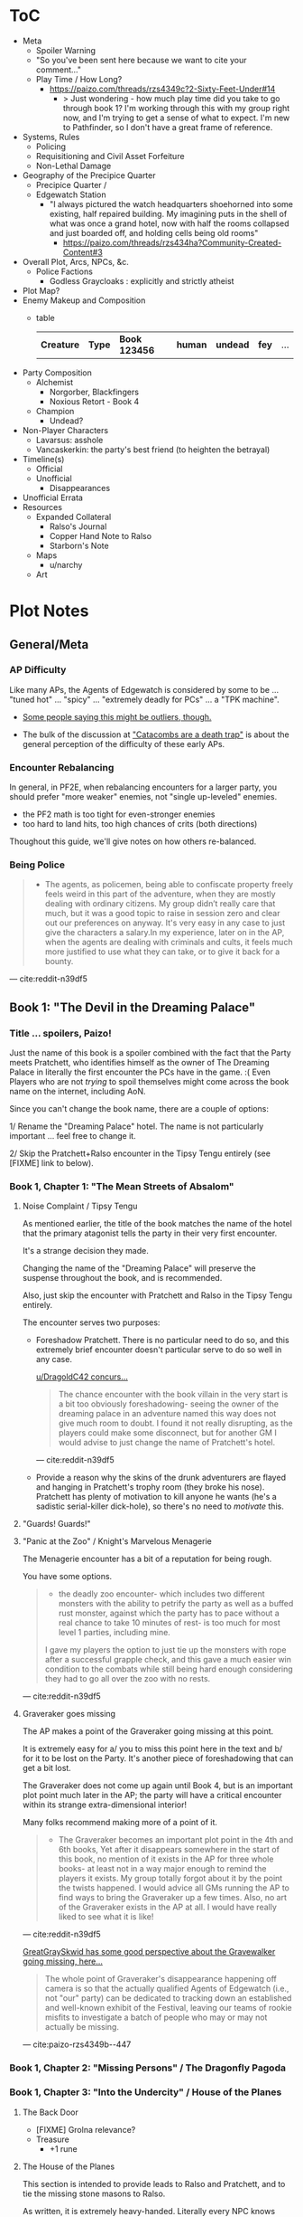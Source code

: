 * ToC
- Meta
  - Spoiler Warning
  - "So you've been sent here because we want to cite your comment…"
  - Play Time / How Long?
    - https://paizo.com/threads/rzs4349c?2-Sixty-Feet-Under#14
      - > Just wondering - how much play time did you take to go through book 1? I'm working through this with my group right now, and I'm trying to get a sense of what to expect. I'm new to Pathfinder, so I don't have a great frame of reference.
- Systems, Rules
  - Policing
  - Requisitioning and Civil Asset Forfeiture
  - Non-Lethal Damage
- Geography of the Precipice Quarter
  - Precipice Quarter /
  - Edgewatch Station
    - "I always pictured the watch headquarters shoehorned into some existing, half repaired building.
      My imagining puts in the shell of what was once a grand hotel, now with half the rooms collapsed and just boarded off, and holding cells being old rooms"
      - https://paizo.com/threads/rzs434ha?Community-Created-Content#3
- Overall Plot, Arcs, NPCs, &c.
  - Police Factions
    - Godless Graycloaks : explicitly and strictly atheist
- Plot Map?
- Enemy Makeup and Composition
  - table
    | *Creature* | *Type* | *Book 123456* | *human* | *undead* | *fey* | ... |
- Party Composition
  - Alchemist
    - Norgorber, Blackfingers
    - Noxious Retort - Book 4
  - Champion
    - Undead?
- Non-Player Characters
  - Lavarsus: asshole
  - Vancaskerkin: the party's best friend (to heighten the betrayal)
- Timeline(s)
  - Official
  - Unofficial
    - Disappearances
- Unofficial Errata
- Resources
  - Expanded Collateral
    - Ralso's Journal
    - Copper Hand Note to Ralso
    - Starborn's Note
  - Maps
    - u/narchy
  - Art
* Plot Notes
** General/Meta
*** AP Difficulty

Like many APs, the Agents of Edgewatch is considered by some to be … "tuned hot" … "spicy" … "extremely deadly for PCs" … a "TPK machine".

- [[https://www.reddit.com/r/Pathfinder2e/comments/oknoo0/agents_of_edgewatch_catacombs_are_a_death_trap/h59ksqb/?utm_source=reddit&utm_medium=web2x&context=3][Some people saying this might be outliers, though.]]

- The bulk of the discussion at [[https://www.reddit.com/r/Pathfinder2e/comments/oknoo0/agents_of_edgewatch_catacombs_are_a_death_trap/]["Catacombs are a death trap"]] is about the general perception of the difficulty of these early APs.

*** Encounter Rebalancing
In general, in PF2E, when rebalancing encounters for a larger party, you should prefer "more weaker" enemies, not "single up-leveled" enemies.

- the PF2 math is too tight for even-stronger enemies
- too hard to land hits, too high chances of crits (both directions)

Thoughout this guide, we'll give notes on how others re-balanced.

*** Being Police

#+BEGIN_QUOTE
- The agents, as policemen, being able to confiscate property freely feels weird in this part of the adventure, when they are mostly dealing with ordinary citizens. My group didn’t really care that much, but it was a good topic to raise in session zero and clear out our preferences on anyway. It's very easy in any case to just give the characters a salary.In my experience, later on in the AP, when the agents are dealing with criminals and cults, it feels much more justified to use what they can take, or to give it back for a bounty.
#+END_QUOTE
--- cite:reddit-n39df5

** Book 1: "The Devil in the Dreaming Palace"
*** Title … spoilers, Paizo!

Just the name of this book is a spoiler combined with the fact that the Party meets Pratchett, who identifies himself as the owner of The Dreaming Palace in literally the first encounter the PCs have in the game. :(  Even Players who are not /trying/ to spoil themselves might come across the book name on the internet, including AoN.

Since you can't change the book name, there are a couple of options:

1/ Rename the "Dreaming Palace" hotel. The name is not particularly important … feel free to change it.

2/ Skip the Pratchett+Ralso encounter in the Tipsy Tengu entirely (see [FIXME] link to below).

*** Book 1, Chapter 1: "The Mean Streets of Absalom"
**** Noise Complaint / Tipsy Tengu

As mentioned earlier, the title of the book matches the name of the hotel that the primary atagonist tells the party in their very first encounter.

It's a strange decision they made.

Changing the name of the "Dreaming Palace" will preserve the suspense throughout the book, and is recommended.

Also, just skip the encounter with Pratchett and Ralso in the Tipsy Tengu entirely.

The encounter serves two purposes:

- Foreshadow Pratchett. There is no particular need to do so, and this extremely brief encounter doesn't particular serve to do so well in any case.

  [[http:cite:reddit-n39df5][u/DragoldC42 concurs...]]
  #+BEGIN_QUOTE
  The chance encounter with the book villain in the very start is a bit too
  obviously foreshadowing- seeing the owner of the dreaming palace in an
  adventure named this way does not give much room to doubt. I found it not
  really disrupting, as the players could make some disconnect, but for another
  GM I would advise to just change the name of Pratchett's hotel.
  #+END_QUOTE
  --- cite:reddit-n39df5

- Provide a reason why the skins of the drunk adventurers are flayed and hanging in Pratchett's trophy room (they broke his nose). Pratchett has plenty of motivation to kill anyone he wants (he's a sadistic serial-killer dick-hole), so there's no need to /motivate/ this.

**** "Guards! Guards!"
**** "Panic at the Zoo" / Knight's Marvelous Menagerie

The Menagerie encounter has a bit of a reputation for being rough.

You have some options.

#+BEGIN_QUOTE
- the deadly zoo encounter- which includes two different monsters with the ability to petrify the party as well as a buffed rust monster, against which the party has to pace without a real chance to take 10 minutes of rest- is too much for most level 1 parties, including mine.

I gave my players the option to just tie up the monsters with rope after a successful grapple check, and this gave a much easier win condition to the combats while still being hard enough considering they had to go all over the zoo with no rests.
#+END_QUOTE
--- cite:reddit-n39df5

**** Graveraker goes missing

The AP makes a point of the Graveraker going missing at this point.

It is extremely easy for a/ you to miss this point here in the text and b/ for it to be lost on the Party. It's another piece of foreshadowing that can get a bit lost.

The Graveraker does not come up again until Book 4, but is an important plot point much later in the AP; the party will have a critical encounter within its strange extra-dimensional interior!

Many folks recommend making more of a point of it.

#+BEGIN_QUOTE
- The Graveraker becomes an important plot point in the 4th and 6th books, Yet after it disappears somewhere in the start of this book, no mention of it exists in the AP for three whole books- at least not in a way major enough to remind the players it exists. My group totally forgot about it by the point the twists happened. I would advice all GMs running the AP to find ways to bring the Graveraker up a few times. Also, no art of the Graveraker exists in the AP at all. I would have really liked to see what it is like!
#+END_QUOTE
--- cite:reddit-n39df5

#+BEGIN_COMMENT
@author{paizo-GreatGraySkwid}
@misc{paizo-rzs4349b--447,
  author = paizo-GreatGraySkwid,
  url = {https://paizo.com/threads/rzs4349b&page=9?1-Devil-at-the-Dreaming-Palace#447},
  date = {2021-05-12T12:16Z},
  cleared = false
}
#+END_COMMENT

[[https://paizo.com/threads/rzs4349b&page=9?1-Devil-at-the-Dreaming-Palace#447][GreatGraySkwid has some good perspective about the Gravewalker going missing, here…]]
#+BEGIN_QUOTE
The whole point of Graveraker's disappearance happening off camera is so
that the actually qualified Agents of Edgewatch (i.e., not "our" party) can
be dedicated to tracking down an established and well-known exhibit of the
Festival, leaving our teams of rookie misfits to investigate a batch of
people who may or may not actually be missing.
#+END_QUOTE
— cite:paizo-rzs4349b--447

*** Book 1, Chapter 2: "Missing Persons" / The Dragonfly Pagoda
*** Book 1, Chapter 3: "Into the Undercity" / House of the Planes
**** The Back Door

- [FIXME] Grolna relevance?
- Treasure
  - +1 rune

**** The House of the Planes

This section is intended to provide leads to Ralso and Pratchett, and to tie the missing stone masons to Ralso.

As written, it is extremely heavy-handed. Literally every NPC knows something absurdly relevant about Pratchett or Ralso.

In terms of priority, the following things "must" happen here:

- The party should meet Reginald Vancaskerkin, and ideally they should /like/ him.

  #+BEGIN_QUOTE
  -Reginald Vancaskerkin is described in the book as someone who is "oily, nosy, and of questionable moral fiber", while the later books seem to think he has become a fan and friend of the party, at least until he backstabs them. I would advice playing him as someone who your players would like, and not a walking red flag as my reading of the first book alone implied to me.
  #+END_QUOTE
  --- cite:reddit-n39df5

- The party should find out that Ralso fenced some Minkainan stone mason tools, and she works at the Dreaming Palace.

- [Read The Alexandrian and invent two more clues, in case they don't find that one.]

Everything else is gravy.

- While Hoff will come back up later in the AP (Book 4), Hoff is not a plot-critical character.

- Book 4 does have a map of the House of the Planes, and I'll recommend using it. The location is interesting, even if this is just a social encounter.

*** Book 1, Chapter 4: "The Murder Hotel" / The Dreaming Palace
**** Content Warning

This dungeon is no joke, either difficulty-wise or especially thematically.

You should make sure your Players are comfortable with the content here. *It's more important to make sure of that than to prevent spoiling things.*

Some people are going to have serious problems with – for example – mutated, deformed fetuses kept alive in jars! Some people might have real-life bad experiences with voyeurism or being spied on!

It is of course okay if they do, and it's your job to only challenge them as much as they are comfortable being challenged.

Be kind.

**** The Dreaming Palace

- [[https://www.reddit.com/r/Pathfinder2e/comments/ojp6to/agents_of_edgewatch_book_1_finale_im_in_doubt/][There are some concerns with the pacing/leveling in the Dreaming Palace]], and [[https://www.reddit.com/r/Pathfinder2e/comments/ojp6to/agents_of_edgewatch_book_1_finale_im_in_doubt/h5354t4/?utm_source=reddit&utm_medium=web2x&context=3][u/Naurgul has some good advice on particular aspects of that]].

- (FIXME) You should have plans for what you will do if the party is split because 1 or 2 of them fall through one of the traps into the basement.

- [[https://www.reddit.com/r/Pathfinder2e/comments/p887ao/agents_of_edgewatch_spoilers_sidequest_ideas_for/][At least two groups have independently tamed the mimic into becoming a party "pet" or acquaintance. :)]]

**** Hendrid Pratchett encounter

Experiences with this encounter vary, but it is a Severe 4 encounter, and based on the time and physical constraints of this dungeon crawl, the party will likely be encountering Pratchett with below-full health and limited resources (consumables, spells) remaining.

#+BEGIN_COMMENT
@author{reddit-u-SanityIsOptional}
@misc{reddit-otxspj-h70146j,
  author = reddit-u-SanityIsOptional,
  title = {Final fight of the first book of "Agents of Edgewatch"},
  url = {https://www.reddit.com/r/Pathfinder2e/comments/otxspj/final_fight_of_the_first_book_of_agents_of/h70146j/?utm_source=reddit&utm_medium=web2x&context=3},
  date = {2021-07-29T16:35Z},
  cleared = true
}
#+END_COMMENT

On reddit, [[https://www.reddit.com/r/Pathfinder2e/comments/otxspj/final_fight_of_the_first_book_of_agents_of/h70146j/?utm_source=reddit&utm_medium=web2x&context=3][u/SanityIsOptional suggests a varied action spend from Pratchett to help smooth the encounter for the PCs]]:
#+BEGIN_QUOTE
From my experience running him: Make sure he's spending actions to move
around and using intimidate on the players. Essentially eat up his actions
on thematic and interesting things that aren't attacks. Especially if they
end up harassing the players or making the characters angry at him. He
shouldn't be taking the party seriously, and should be trying to taunt them
at least in the start of the fight.
#+END_QUOTE
— cite:reddit-otxspj-h70146j

This goes both ways, too. As in PF2 generally: the party using actions to force /enemies/ to spend actions is of good utility.

#+BEGIN_COMMENT
@author{reddit-u-mads838}
@misc{reddit-otxspj-h71hhre,
  author = reddit-u-mads838,
  url = {https://www.reddit.com/r/Pathfinder2e/comments/otxspj/final_fight_of_the_first_book_of_agents_of/h71hhre/?utm_source=reddit&utm_medium=web2x&context=3},
  date = {2021-07-29T15:23Z},
  cleared = true
}
#+END_COMMENT

[[https://www.reddit.com/r/Pathfinder2e/comments/otxspj/final_fight_of_the_first_book_of_agents_of/h71hhre/?utm_source=reddit&utm_medium=web2x&context=3][u/mads838 agrees]]:
#+BEGIN_QUOTE
The group i played in managed it. But it was tough as All hell. Try to convince you players to start using stuff like grapple, trip or disarm. Actions wasted because of those are actions he isnt using to kill the players.
#+END_QUOTE
— cite:reddit-otxspj-h71hhre

----------

The Binumir are also a challenge.

#+BEGIN_COMMENT
@author{reddit-u-narchy}
@misc{reddit-otxspj-h7jg3rc,
  author = reddit-u-narchy,
  url = {https://www.reddit.com/r/Pathfinder2e/comments/otxspj/final_fight_of_the_first_book_of_agents_of/h7jg3rc/?utm_source=reddit&utm_medium=web2x&context=3},
  date = {2021-08-03T11:11Z},
  cleared = true
}
#+END_COMMENT

[[https://www.reddit.com/r/Pathfinder2e/comments/otxspj/final_fight_of_the_first_book_of_agents_of/h7jg3rc/?utm_source=reddit&utm_medium=web2x&context=3][As u/narchy notes]]:
#+BEGIN_QUOTE
The ghost twins scream is a REALLY nasty one. The fighter and champion in our group failed the save, which means no AoO or Retributive Strike.
#+END_QUOTE
— cite:reddit-otxspj-h7jg3rc

#+BEGIN_COMMENT
@author{reddit-u-Naurgul}
@misc{reddit-otxspj-h6yiyr8,
  url = {https://www.reddit.com/r/Pathfinder2e/comments/otxspj/final_fight_of_the_first_book_of_agents_of/h6yiyr8/?utm_source=reddit&utm_medium=web2x&context=3},
  date = {2021-07-29T14:19Z},
  cleared = true
}
#+END_COMMENT

[[https://www.reddit.com/r/Pathfinder2e/comments/otxspj/final_fight_of_the_first_book_of_agents_of/h6yiyr8/?utm_source=reddit&utm_medium=web2x&context=3][u/Naurgul has some advice]]:
#+BEGIN_QUOTE
The fight gets much easier if the PCs take out the children twin ghosts he has with him with RP instead of fighting. If they are reminded of their former lives they don't attack. So maybe give them a few extra hints about that. For example if they try to recall knowledge on them ask if they use society or religion; a successful society check should be enough to remind them of the twins they read about in their missing persons reports.
#+END_QUOTE
— cite:reddit-otxspj-h6yiyr8

#+BEGIN_COMMENT
@author{reddit-u-larstr0n,
  name = "u/larst0n",
  url = "https://www.reddit.com/user/larstr0n",
  additional = "GM, <a href=\"https://www.tabletopgold.com/\">Tabletop Gold podcast</a>"
}
@misc{reddit-larstr0n-otxspj-h6ygq77,
  author = "u/larstr0n", # reddit-u-larstr0n
  url = "https://www.reddit.com/r/Pathfinder2e/comments/otxspj/final_fight_of_the_first_book_of_agents_of/h6ygq77/?utm_source=reddit&utm_medium=web2x&context=3",
  date = "2021-07-29T14:02Z",
  cleared = true
}
#+END_COMMENT

And [[http:cite:reddit-larstr0n-otxspj-h6ygq77][u/larstr0n recommends using the Binumir the scale the combat on the fly]]:
#+BEGIN_QUOTE
If you're concerned about Pratchett, there’s a lot of room to run his ghost twins suboptimally and use them to ratchet the tension up and down depending on what level of peril you’re looking for.
#+END_QUOTE
— cite:reddit-larstr0n-otxspj-h6ygq77

#+BEGIN_COMMENT
@author{reddit-u-Unconfidence}
@misc{reddit-otxspj-h6zoyve,
  author = reddit-u-Unconfidence,
  url = {https://www.reddit.com/r/Pathfinder2e/comments/otxspj/final_fight_of_the_first_book_of_agents_of/h6zoyve/?utm_source=reddit&utm_medium=web2x&context=3},
  date = "2021-07-29T19:11Z",
  cleared = true
}
#+END_COMMENT

Stepping back a bit, [[https://www.reddit.com/r/Pathfinder2e/comments/otxspj/final_fight_of_the_first_book_of_agents_of/h6zoyve/?utm_source=reddit&utm_medium=web2x&context=3][u/Unconfidence finds this encounter "exemplary of the stuff I don't like about Paizo's APs."]]:
#+BEGIN_QUOTE
This combat made me think that either the people who made this system really
didn't understand the way poison interacts with death & dying, or that I am
missing something about it. Because like, going to the ground with
persistent damage, that's death. And we certainly had three of our six party
members at high levels of Wounded.

It's extremely dicey and pretty exemplary of the stuff I don't like about
Paizo's APs. The entire "difficulty" seems to be in high numbers and a
serious risk of a few bad rolls dooming a character or a party, despite any
of their best choices. I would seriously suggest any DM running this
consider putting Alchemical Antidotes or something of the sort somewhere in
the Inn, or I dunno, something.
#+END_QUOTE
— cite:reddit-otxspj-h6zoyve

[On Rebalancing]


#+BEGIN_COMMENT
@author{reddit-u-SighJayAtWork}
@misc{reddit-otxspj-h6z514n,
  author = reddit-u-SighJayAtWork,
  url = {https://www.reddit.com/r/Pathfinder2e/comments/otxspj/final_fight_of_the_first_book_of_agents_of/h6z514n/?utm_source=reddit&utm_medium=web2x&context=3}
  date = {2021-07-29T16:55Z}
  cleared = true
}
#+END_COMMENT

[[https://www.reddit.com/r/Pathfinder2e/comments/otxspj/final_fight_of_the_first_book_of_agents_of/h6z514n/?utm_source=reddit&utm_medium=web2x&context=3][u/SighJayAtWork]]:
#+BEGIN_QUOTE
I had six PCs so I added an extra "body" to the Binumir (like an eatin, I gave them both two actions) and a few Zrukbats to the encounter, just to give them some more bodies to deal with
#+END_QUOTE
— reddit-otxspj-h6z514n

**** Pratchett Chase

#+BEGIN_COMMENT
@author{paizo-Naurgul}
@misc{paizo-rzs4349b--441,
  author = paizo-Naurgul,
  url = {https://paizo.com/threads/rzs4349b&page=9?1-Devil-at-the-Dreaming-Palace#441},
  date = {2021-05-01T17:23:13Z},
  cleared = true
}
#+END_COMMENT

[[https://paizo.com/threads/rzs4349b&page=9?1-Devil-at-the-Dreaming-Palace#441][Naurgul]] has some guidance on how to handle Pratchett's attempted escape using the GMG's Chase Subsystem…
#+BEGIN_QUOTE
Here's some potential obstacles for this chase scene along with some example checks that the characters could use to bypass them:

- secret door closes behind him (acrobatics to jump in before it closes, athletics to hold it open, thievery to re-open)
- flaming mass (acrobatics to jump through, athletics make a path, or they can just walk through it and take some damage)
- Pratchett throws down the shelves with the jars in E31 (Athletics to throw them out of the way, Acrobatics to squeeze through the gaps, maybe some spell)
- leftover monsters attack (acrobatics to tumble through, Athletics to shove away, recall knowledge or deception to distract them)
#+END_QUOTE
— cite:paizo-rzs4349b--441

** Book 2: "Sixty Feet Under"
*** Book 2, Chapter 1: "The Unusual Suspects"

While ultimately pretty linear, this chapter has a bit of an open-world / sandbox feel, putting choice into the party's hands.

#+BEGIN_QUOTE
is a very strong point in this book- a less structured investigation sequence gave an almost "open world" feeling while playing, with the party able to choose the pace and theorize on where the robbery will take place. Running this section was a lot of fun for me!
#+END_QUOTE
--- cite:reddit-n39df5

**** FIXME

- https://paizo.com/threads/rzs4349c?2-Sixty-Feet-Under#41
  - > Is it explained why Chadraxa made a complaint against Orvington Moneychangers?
  - [next post]
    - > I assume that's related to the debt Orvington's son owes Chadraxa, which he has failed to pay.
    - > Same reason she had people graffiti his bank, and throw a wasp nest on the roof.
*** Book 2, Chapter 2: "A Penny Saved"

#+BEGIN_QUOTE
The robbery itself is okey - The robber's plan is kinda silly and they are bound to fail, but it felt good having the party stop them and save the day anyway. I feel that a GM taking the time to improve this scene could make it into a much better moment than I had.
#+END_QUOTE
--- cite:reddit-n39df5

*** Book 2, Chapter 3: "Caught Copper-Handed"

#+BEGIN_QUOTE
felt a bit disappointing in my group, because there was an expectation that another investigative part would follow the format of chapter 1. But the infiltration into the copper hands hideout was still an enjoyable dungeon. Our unlucky elf rouge got a minor case of lycanthropy from this part though- nothing a visit to a temple could not fix, but this could have messed with some plans.
#+END_QUOTE
--- cite:reddit-n39df5

*** Book 2, Chapter 4: "Descent into Death"
**** The Catacombs

You'll probably definitely want to get a read on your group's (dis)like of dungeon crawls for this one. The dungeon itself is large, and there are random-encounter tables. To give you a sense

#+BEGIN_COMMENT
@book{paizo-pco90158e-p31,
  ... FIXME
}

#+END_COMMENT

#+BEGIN_QUOTE
As the agents explore the Catacombs, keep track of how long the party is
spending in the dungeon.  For every 8 hours that passes in the game world,
there is an 80% chance the agents run into a random encounter.
#+END_QUOTE
--- cite:paizo-pzo90158e-p31

#+BEGIN_QUOTE
as a dungeon crawl was too long for our taste. It took us 3 whole 4 hour sessions to get through it. And even with plenty of side quests happening in there it was still a too long section of mostly combat in an otherwise more RP balanced adventure. I would advise any GM's who feel the combat becomes repetitive in their groups to shorten this part- there are enough simple encounters to cut out of it without losing anything important
#+END_QUOTE
--- cite:reddit-n39df5

Tyrrociese is a particular problem.

#+BEGIN_COMMENT
@misc{reddit-oknoo0-h59zt3p,
  author = reddit-u-larstr0n,
  url = {https://www.reddit.com/r/Pathfinder2e/comments/oknoo0/agents_of_edgewatch_catacombs_are_a_death_trap/h59zt3p/?utm_source=reddit&utm_medium=web2x&context=3},
  date = {2021-07-15T14:14:10Z},
  cleared = true
}
#+END_COMMENT

[[https://www.reddit.com/r/Pathfinder2e/comments/oknoo0/agents_of_edgewatch_catacombs_are_a_death_trap/h59zt3p/?utm_source=reddit&utm_medium=web2x&context=3][u/larstr0n]] strongly advises…
#+BEGIN_QUOTE
I strongly advise, for that monster, taking the book’s advice and having them engage the ofalth in the next room in battle. In my game,I kept the ooze focused on the party enough to freak them out, and then strung out a kong vs Godzilla fight between the two big bads. This approach kept my party challenges and made for a memorable, cinematic encounter.
#+END_QUOTE
— cite:reddit-oknoo0-h59zt3p

#+BEGIN_COMMENT
@author{reddit-u-valahan23}
@misc{reddit-oknoo0-h5aswqa,
  author = reddit-u-valahan23,
  url = {https://www.reddit.com/r/Pathfinder2e/comments/oknoo0/agents_of_edgewatch_catacombs_are_a_death_trap/h5aswqa/?utm_source=reddit&utm_medium=web2x&context=3},
  date = {2021-07-15T15:43:17Z}
  cleared = true
}
#+END_COMMENT

[[https://www.reddit.com/r/Pathfinder2e/comments/oknoo0/agents_of_edgewatch_catacombs_are_a_death_trap/h5aswqa/?utm_source=reddit&utm_medium=web2x&context=3][u/valahan23]] has a number of recommendations…
#+BEGIN_QUOTE
I'm currently running AoE and we finished up the catacombs about a month ago. Overall, I'm not a fan of Book 2. I Think the author is the type who loves theory crafting monsters without really thinking about balance. I first noticed this with the copper hand illusionists in chapter 3 that are supposedly level 5, but are a full wizard/rogue. Their spell DC was higher than the party's optimized level 6 wizard. I'd be fine with that if they weren't also a full blown rogue.

I ended up making some changes to to the eldritch ooze TYRROICESE cause I personally think that monster was just poorly designed. This is pretty much entirely was because the ooze template was used without really looking at how oozes work.

- Not all oozes are immune to slashing/piercing (gelatinous cube), but those that are also have the split trait, basically cutting them in half with the HP split between the two. The benefit to splitting them is that you can then have your caster nuke them with AoE. The eldritch ooze got the benefit of immunities without being able to be split. (So I got rid of these immunities on the eldritch ooze)

- Oozes are usually immune to critical hits/precision damage because they are just a blob of ooze so they don't have specific spots to hit for more damage. The eldritch ooze is a large suit of armor basically being piloted by an ooze. (I removed it's immunity to precision damage with the reasoning that the rogue and investigator would be able to find weak points in the armor to attack)

- Lastly I made his pseudopod burst follow the standard MAP rule. As letting a solo encounter have 3 attacks at +23 when the party's AC is in the high 20s was just insane to me. His chance to crit was way above 50% with an average crit doing around 46 damage.

Even with these adjustments it was a super close fight with most of the party unconscious and the remaining members sitting around 10-20 HP when they defeated it.
#+END_QUOTE
— cite:reddit-u-valahan23


#+BEGIN_COMMENT
@author{reddit-u-doctam}
@misc{reddit-oknoo0-h59vm90,
  author = reddit-u-doctam,
  url = {https://www.reddit.com/r/Pathfinder2e/comments/oknoo0/agents_of_edgewatch_catacombs_are_a_death_trap/h59vm90/?utm_source=reddit&utm_medium=web2x&context=3},
  date = {2021-07-15T13:42:22Z}
  cleared = true
}
#+END_COMMENT

[[https://www.reddit.com/r/Pathfinder2e/comments/oknoo0/agents_of_edgewatch_catacombs_are_a_death_trap/h59vm90/?utm_source=reddit&utm_medium=web2x&context=3][u/DocTam suggests pushing holy water to help with the crawl]]:
#+BEGIN_QUOTE
I think providing/encouraging the party to get Holy Water is the best way to make the dungeon manageable; since it makes the hardest fights much easier. Books 3 and 4 have been much more manegable difficulty wise; so don't despair too much.
#+END_QUOTE
— cite:reddit-oknoo0-h59vm90

#+BEGIN_COMMENT
@author{paizo-Deriven_Firelion}
@misc{
  FIXME
}
[[https://paizo.com/threads/rzs4349c&page=2?2-Sixty-Feet-Under#91][Deriven Firelion says]]:
:uncleared:
That elite ofalth was brutal. My players ran into it at lvl 7. I decided to reduce it to a regular Ofalth. It was still brutal.
#+END_COMMENT

***** TO FILE
****** "I noticed something weird about the Seamers"
https://paizo.com/threads/rzs4349c?2-Sixty-Feet-Under#49
****** do you feel like there's XP missing from B2C3?
https://paizo.com/threads/rzs4349c&page=2?2-Sixty-Feet-Under#54
****** war razors are constantly "typoed" as piercing
https://paizo.com/threads/rzs4349c&page=2?2-Sixty-Feet-Under#59
****** how to GM the Dullahan's mount?
https://paizo.com/threads/rzs4349c&page=3?2-Sixty-Feet-Under#112
- as a mount?
- as a summon?
- as a creature?
****** Naurgul's game took a different turn

2021-05-23T23:36:05Z
https://paizo.com/threads/rzs4349c&page=2?2-Sixty-Feet-Under#92

#+BEGIN_QUOTE
Instead of being given all the leads they are at the beginning of this book, they instead only learn from Ralso that there's a group of thieves called the Copper Hand who are definitely planning to rob a bank using the radiant parade as a cover. From there I'm expecting the players come up with the following lines of investigation more or less on their own:


    * Get the route of the parade and compare it with the addresses of known banks: This will yield them a number of banks that are possible targets. I'm planning to include the 3 possible targets mentioned in the original but I'm also adding "Chadraxa's cheap loans" and "Vault of Abadar" as banks that the parade will pass by, maybe even some more.
    * Investigate the possible targets: This should be largely the same as the original except I'm gonna make a point of emphasising how big the Penny & Sphinx garden lawn is and how far away the main bank building is from the road.
    * Figure out where security is weakest: That should yield the information that the Token Guard is the most easily corruptible and unscrupulous district guard. (And that the Vault of Abadar is extremely well-guarded and unlikely to be the target)
    * Investigate the float makers: Some gathering of information in the Ivy District (where one of my PCs hails from) will yield the information that is available at the tannery in the original story, i.e. an apparatus has been stolen that was used in a play to make it look like Aroden was raising the Starstone out of the ocean.
    * Ask the other district watches if they've heard of the Copper Hand: That should yield an answer from the Stilt House. This is similar to the original story, except after they get the ledger at the smugglers' lair, they will not learn the exact location of the heist... but I'm not sure exactly what they should learn, probably something about what kind of supplies the thieves have purchased from the smugglers, e.g. sails and caltrops and stuff.

The final clue is the new PC joining the ranks
#+END_QUOTE

** Book 3: "All or Nothing"

#+BEGIN_QUOTE
This is probably my favorite book in the AP! It was the best at not only giving varied scenarios to play in, but also providing GM tools to expand and enhance those parts to their liking.
#+END_QUOTE
---cite:reddit-n39df5

*** Book 3, Chapter 1: "Street Justice"

#+BEGIN_QUOTE
which involves resolving a gang war in the docks has some very flavorful NPCs with interesting personalities, one of which (Maurrisa) Became a recurring NPC in my game. This part is also relatively free in its structure and contains some moral choices to make.
#+END_QUOTE
--- cite:reddit-n39df5

*** Book 3, Chapter 2: "The House Always Wins"

#+BEGIN_QUOTE
The casino heist is a very interesting chapter as well. Somehow the casino games given did not translate well into our VTT experience, But the inclusion of so many mechanics and tools to make the heist interesting is just great! I am sure many GM's can make good use of this part- even as inspiration for home games.
#+END_QUOTE
--- cite:reddit-n39df5

*** Book 3, Chapter 3: "Deadly Games"

#+BEGIN_QUOTE
Gives the characters the task of dealing with a bomb threat in the middle of a gladiator tournament. The scenarios given in the AP itself are quite basic. But the tools provided, the various arena game mechanics and the flavor text-gave me plenty of inspiration to expand this part into a mini tournament arc- which was probably the highlight of the campaign! I highly recommend customizing this part to your group's liking.

I have made another post in the past about a stat problem with the final boss of this chapter- it has a mistake with its AC that makes fighting him a breeze, so you might want to check it out before you run it.
#+END_QUOTE
--- cite:reddit-n39df5

** Book 4: "Assault on Hunting Lodge Seven"
*** Book 4, Chapter 1: "The Noxious Retort"

#+BEGIN_QUOTE
After a quick starting dungeon, this chapter including my favorite dungeon experience of the AP. The blackfinger temple- with the convention in it's upper floor, the puzzles, the interesting monsters, and the reasonable length of it- was a very fun dungeon crawl!
#+END_QUOTE
-- cite:reddit-n39df5

*** Book 4, Chapter 2: "The Gervin Legacy"

#+BEGIN_QUOTE
In which the agents hole up in a haunted safe house to keep a watch over their prisoner, is another interesting chapter. It is divided into parts which feel tower-defense-like (protecting the house from assassins) and a small dungeon crawl in the basement. After cleansing the haunted house and defending it for so long, my players grew attached to the hunting lodge, so I gave them the deed to the house as a gift from the city as thanks for their service. The fact that the hunting lodge does not cointain any toilet in it became somewhat of a joke in our group, and the players announced they are building one in the house after they acquired it.

Small note about the final boss of this chapter- The lesser death is a tough monster- with its disadvantage aura and high attacks, definitely has a potential to kill a PC. My players have managed to exploit its teleporting reaction to trap it inside the house vault (which I stated to be teleport proof). That was a very proud GM moment for me, and I rewarded their creative thinking with a homebrew item that the lesser death bargained for its freedom.
#+END_QUOTE
--- cite:reddit-n39df5

*** Book 4, Chapter 3: "A Wonderful Time in Harrowland"

#+BEGIN_QUOTE
the investigation of harrowland was not interesting for my group. I think that we are all missing the excitement about all the harrow lore in there- so it felt like we were missing half the fun in there. Still, I imagine that for a group with more golarion lore background this could be a nice theme dungeon.

The end of the book features the twist of Reginald framing the party. This did not land that well in my group for a couple of reasons:- The framing plot depends heavily on the Graveraker. About which most of my party forgot by the time they got to this point. Foreshadow it more!- Reginald was obviously evil from the first time they met him. So the reaction was more of "Oh finally he shows he is evil and we an go kick his ass" and not the seemingly intended shock.
#+END_QUOTE
--- cite:reddit-n39df5

** Book 5: "Belly of the Black Whale"

#+BEGIN_QUOTE

This book has a nice change of pace from the previous ones- The agents have to work now outside the law, as their badges have been taken from them after they were framed. This gave the players many opportunities to test the moral compass of the characters, and how much are they willing to do outside the law to get their goals. Good RP stuff!
#+END_QUOTE
--- cite:reddit-n39df5
*** Book 5, Chapter 1: "Dishonorably Discharged"

#+BEGIN_QUOTE
deals with gaining enough favor with a crime lord to get the secrets on how to break out the Starborn from the Black Whale prison. Miogimo the crime lord is a good [foil] to the agents, showing how taking justice into their own hands can make them end up. Overall, the chapter gives plenty of roleplay moments to shine.
#+END_QUOTE
--- cite:reddit-n39df5

*** Book 5, Chapter 2: "Belly of the Black Whale"

#+BEGIN_QUOTE
is about the jailbreak from the black whale prison. The dungeon itself in there is decent, but I needed to put extra work in to make it feel more like a prison. Things like patrol routes, and more details about the day to day management of the prison are lacking the way they are presented in the adventure, I think this section could benefit from some clearer details.

After the prison break, the chapter goes again into a bit of an investigation- where the agents need to find the evidence to clear their names and catch Vancaskerkin, in my group at least we mostly glossed through this part, because some details and npc's presented in the chapter were not working well with the way things occurred in my game. This still seems like a nice scenario.
#+END_QUOTE
--- cite:reddit-n39df5

*** Book 5, Chapter 3: "The Rumormonger’s Stronghold"

#+BEGIN_QUOTE
is the clockwork dungeon of Vancaskerkin. The dungeon itself is quite cool to run. There are different difficulty levels for many encounters, some cool monsters and a few secrets to discover. Reginald himself was a bit underwhelming (At least to the power level of my party), My solution was giving him 2 clockwork abilities at once, instead of just one, to up the danger- worked quite well for me!

Another great thing about the showdown with Vancaskerkin is the alternative win condition against him- instead of killing the villain, the players have an option of resolving the conflict by exchanging his mind using a machine he has build. My party went for this option, and Regi-mouse became a cannon part of our Golarion.

In my opinion, the fight against Reginald felt like it should have been the final one of the AP. He was behind all the troubles the agents faced so far, and by defeating him, clearing their names and redeeming Starborn in the eyes of the public, the agents can feel satisfied with their victory. I'll explain my reasons for this below- but to keep a strong thematic sense, I would advise to finish the campaign here- and avoid part 6. It is a perfectly self-contained ending by this point.
#+END_QUOTE
--- cite:reddit-n39df5

** Book 6: "Ruins of the Radiant Siege"

#+BEGIN_QUOTE
Sadly, this last part of the AP is also the weakest in it. It has many interesting ideas, but I'm afraid that as written, it feels off from the rest of the AP, and does not contribute much to the story other than continuing it to level 20.

Firstly, the big villain is someone who was basically invisible to the players! Olansa shows up one time before this book, and this is just to shake the characters hands and go away. At least the AP makes her presence clear enough to the GM before this point, so some foreshadowing can be added- but this is work the GM cannot be aware of unless they kept reading ahead, in detail, and realize Olansa is not properly foreshadowed anywhere. It feels especially hollow facing Olansa after defeating Reginald- who was there plotting since the start of the game, and the characters have a really good reason to hate.

This could be a minor thing should Olansa have been an interesting villain, but as she stands in the book, she has no motivations. Her backstory seemed shallow, it is unclear what, if anything, she would do should the characters fail to dethrone her- the book gives no clue for us. It is unclear what her motivation to take the throne is other than to get more power. This came off to me very one dimensional and boring.

Thanks to a suggestion I saw in the Paizo forums, I altered her in my home game to have the plan to steal the whole city of Absalom into a demiplane, where she can rule it with an iron fist forever. But if you run it as is from the book, she is stated to do next to nothing but sit in her tower and wait to be defeated, other than maybe messing up some beurocracy in the city.

Secondly- This part of the adventure is a major change in tone from the rest of the AP.This is even said on page 3 of the book, where the writer explains the agents are now too strong for criminals to be a problem for them. So they should retrain their social skills and get ready for some extraplanar monsters popping in their way. I feel it's a bad note to finish a campaign focused on using diplomacy to solve problems by throwing hordes of daemons and crazed proteans at the party, and would have much preferred the adventure to stick to the spirit of the previous books.

The chapters themselves are basically 3 big dungeon crawls, with no goals other than to clear them out and get the relevant plot cupon. To the adventure's credit, the design of the dungeons is interesting, but as someone who likes shorter- more concise dungeons, They felt like they are dragging on too much, with plenty of filler fights and encounters over the xp budget. Filler fights are a common thing in any AP, but a book comprised of mostely filler fights is dull to run in my opinion.
#+END_QUOTE
--- cite:reddit-n39df5

*** Book 6, Chapter 1: "Runaway Excavator"

#+BEGIN_QUOTE
has a dungeon happening inside a giant mech. This is a very cool idea, and one that was foreshadowed before with the Graveraker (Though, not too well). The most disappointing thing to me about this part, is that we never got any detail's on how the Graveraker even looks, not to speak about any illustration. Without those, it was hard to make sense of the situation, it felt undefined in a disappointing way.

This dungeon also features the crazed proteans- who are stated to attack the characters on sight, and no alternative means of defusing the situation are given to the players, not even some reasonable solution like promising to free them. I chose to allow such a solution to my players. But without it there was next to no content in this dungeon as most of the rooms are fights with said proteans.

Another thing happening in this chapter is the introduction of Il’setsya Wyrmtouched, who appears out of nowhere to give the party their next quest location, and escorts the party as a GMPC from then on. I chose to leave her out of my game, and tie the plot advancement to other things .GMPC is an idea I dislike, and it felt cheap to me to make the plot development of a story nearing its end happen by a random character appearing out of thin air.

I also think that actually using her as written- where she has some "triggers" later on In the book which cause her to act in a rash way and probably against the interest of the party, and also possibly steal the show in the final bossfight weather the party took her in or not- would be frustrating to deal with as a player. I'm sure some GMs can pull this off well, but I am not one of them.
#+END_QUOTE
--- cite:reddit-n39df5

*** Book 6, Chapter 2: "The Radiant Spark"

#+BEGIN_QUOTE
In this chapter, the party needs to delve into another dungeon- the ruins of an ancient fort constructed by an evil archmage bent on conquering Absalom with an army of mind controlled angels- in order to find the item that will allow them to face the final boss.

Before entering the dungeon, there is a section involving the use of the research mechanics. Where the party needs to balance spending more days getting prepared to the dungeon and gaining advantages in it with the risk of getting caught by the deamonic agents of Olansa.The way my game played out; the agents had too much stress on them to be able to research calmly for days as the adventure assumes- so we largely ignored this mechanic. But this is a cool concept.

The dungeon itself is nice. Though for some weird reason, the majority of creatures and hazards in it have access to some variation of the prismatic spray spell. So the dark tone of the location, at least in my group, was hurt a bit by having rainbows assault the characters every fight.Also, there seems to be an issue with the room size in the map- for example a room meant to house 3 gargantuan creatures is physically too small to contain them.

The boss of this chapter- a fallen planetar- has a problem in his stats. He possesses regeneration that can only be deactivated by evil damage, something which the lawful good party, Which the players guide instructs to make, will have no access to, meaning the PCs are unable to kill him in most conceivable groups. I decided to ignore this fact and just treat it as fast healing, not sure if there was a good reason to have it there in the first place.
#+END_QUOTE
--- cite:reddit-n39df5

*** Book 6, Chapter 3: "The Gray Queen's Tower"

#+BEGIN_QUOTE
Dungeon number 3 in this book is an assault on the tower where the main villain is sitting and… going slowly insane, waiting to be killed. Really this calls for a change from the GM.For me, I upped the stakes by having Olansa launch a daemon attack on the citizens of the city- and the players have to stop her before she kills everyone.

The cool part about this dungeon, is the boss rush nature of it. To get to the final boss, the agents combat against the reincarnations of the 3 bosses from earlier in the campaign. (There are also many filler fights in this chapter, which serve no purpose in my opinion- the players are level 20, they don’t need to grind anymore.)

As written the boss rushs are cool fights, with enough to challenge the 20th level characters, the only thing I would change in there is to enlarge a bit the rooms they are found in, because they are too small for a dynamic fight to take place in them.

The problem is, these fights are not going to run as written, unless your players specifically avoid it there is an easy way to steamroll this entire dungeon-The artifact the players gained in the end of chapter 2 allows them to indefinitely mind control all the daemons present in there. I let my players have some fun with the pokemon-esqe gameplay of capturing all the demons (actually demon capturing sounds more like SMT but I digress) , until I had to ask them by the end to not use the artifact they were given- or the game would not be fun.

Olansa as a final boss is also quite unimpressive. Her ability to turn invisible even to see invisibility feels cheap, and the poison on her weapon- Teats of death- Is irrelevant to the combat because of its 1-minute onset time. Even with her artifact equipped she is just not a very interesting or challenging opponent as written. I heavily altered it for my session and would advise doing the same to any other GM to make sure the ending of the campaign is properly epic.
#+END_QUOTE
--- cite:reddit-n39df5

* resources
** [[https://paizo.com/threads/rzs4349b&page=8?1-Devil-at-the-Dreaming-Palace#382][TODO A: com/paizo/threads/AoE/book1]]
** DONE B [[https://www.reddit.com/r/Pathfinder2e/comments/n39df5/just_finished_running_a_full_campaign_of_agents/][cf. this big comment]]
   CLOSED: [2021-09-11 Sat 01:25]
*** DONE rights: reached out to u/DragoldC42, 2021-09-05
*** bibtex

#+BEGIN_COMMENT
@author{reddit-u-DragoldC42}
@misc(reddit-n39df5,
  author = reddit-u-DragoldC42,
  url = {https://www.reddit.com/r/Pathfinder2e/comments/n39df5/just_finished_running_a_full_campaign_of_agents/},
  date = {2021-05-02T16:58:51Z},
  cleared = true
}
#+END_COMMENT
*** summary

- B1C1: kill the Pratchett foreshadowing; it's very heavy-handed and not necessary
- the KMM encounter is super tough, you probably need to rebalance it
- Agents/Police policy is sketchy
  - [this is probably a top-level item for the guide]
  - options
- NPC: Vancaskerkin: foreshadowing, through-line, plot and disposition
- Graveraker: foreshadowing

- B2C1: open-world section is cool!  plot visualization
- B2C2: (robbery would be better if improved)
- B2C3: (disappointing to us)
- B2C4: dungeon crawl is maybe too long for many groups

- B3: favorite book
- B3C1: gang war, flavorful NPCs, open structure, moral choices
- B3C2: mechanics are great!
- B3C3: mediocre as written, but a great toolbox for expanding it on your own

- B4C1: very fun dungeon crawl
- B4C2: hunting lodge is fun!
  - lesser death is a tough enemy, take care
- B4C3:
  - harrowland and the harrow itself is not interesting to my group
  - Vancaskerkin framing the party depends on:
    - heavily on the Graveraker; foreshadow it more!
    - the party liking Vancaskerkin

- B5: agents without badges! good RP moments
- B5C1: Black Whale, Miogimo, RP opportunities
- B5C2: jailbreak, find evidence of Vancaskerkin
- B5C3: Vancaskerkin clockwork dungeon
- Consider ending the AP here.

** [[https://www.reddit.com/r/Pathfinder2e/comments/ocdrxm/agents_of_edgewatch_plot_and_key_npcs/h3uh21r/?utm_source=reddit&utm_medium=web2x&context=3][TODO C cf. this big comment]] from u/Naurgul
*** DONE rights: approved u/Naurgul, 2021-08-22
*** summary

- Graveraker foreshadowing
- Festival committee/grand council foreshadowing
- Harlo Doleen emotional connection before betrayal/murder
- Vancaskerkin connection/deception
- Lavarsus NPC notes, arc
- Irorium foreshadowing
- Noxious Retort foreshadowing
  - background by class
  - timeline
- House of Planes through-line
- Lucky Nimbus casino
- Radiant Festival
  - broader scene-setting
  - Beldrin's Tower, final confrontation
- Black Whale
- Starwatch foreshadowing/context
*** content

- The Graveraker will show up again in book 4. Show Bolera working on the
  Graveraker case. In my game, she's slowly uncovering some clues like
  mentioning that she thinks it was no coincidence that the zoo attack and the
  Graveraker theft happened at the same time, interviewing the inventor and
  making some vague references about a missing power source and the
  involvement of the radiant festival committee
  - No.  they'll have plenty of time with the Graveraker

- Some members of the festival committee and the grand council will end up
  playing major roles in the final books. So they should be introduced and
  interacted with early. I had my PCs give a brief 5 minute presentation in
  front of the radiant festival committee at the palace in Wise Quarter about
  their discovery of a potential bank heist plot.
  - why would the committee care about low-level police?

- Harlo Doleen ends up getting murdered which is a major plot point and
  twist. I made him be an acquaintance to one of the PCs. The PC used to be a
  slave and Harlo used to be his master. They have an awkward relationship now
  after not seeing each other for more than 3 years.
  - No.

- Vancaskerkin ends up being one of the main antagonists. Make Vancaskerkin
  prominent, especially through his tabloid Eyes on Absalom. Don't forget to
  tell the PCs about the frontpages of the paper (especially the ones that
  they are featured on), invite them for interviews, make them trust him as a
  partner they can go to ask for help. My players certainly have. For book 2
  Vancaskerkin will show up and warn the PCs about Pratchett trying to publish
  his memoirs from prison to create a favourable impression to the public
  before his upcoming trial.
  - Yes. They already have a good reaction to Vancaskerkin, though making him
    friendly/cooperative is probably a bridge too far.
  - Can he come up throughout?
    - Has he had the agents trailed out of the House of the Planes?
    - He's another investigator! Of course he can be helpful.

- Lavarsus ends up getting manipulated by the antagonists and arresting the
  wrong person. Play up Lavarsus as full of pride and incompetent
  - Takes credit for the agent's actions, for sure.
  - Continues to insult them, of course.

- The Irorium will be the setting of a big part of book 3. Make sure to
  mention it a few times. I had Oggrum (one of the gladiators the PCs will
  have to fight eventually) get a float in the radiant parade advertising his
  exploits.
  - Lucio probably knows of this.

- The Noxious Retort is an annual alchemical conference taking place at the
  Blackfingers temple. It will be showcased in book 4. Make sure your players
  learn about it beforehand if they are into alchemy or if they try to learn
  about Norgorber temples in the city.
  - absolutely, for Jobi
  - figure out Jobi's whole /deal/ w.r.t. Blackfingers

- House of Planes will be revisited in one of the later books. So it should
  probably be mentioned a few times. In book 2 I had my PCs track down one of
  the smugglers there after a botched attempt to raid their base of
  operations.
  - Could come back up in Book 2 or 3, sure

- The Lucky Nimbus casino will play a role in book 3. Make sure to mention it
  exists. I had an elaborate float advertising it in the radiant parade.
  - meh.

- The story of how the radiant festival started gets explored in book 6. I had
  a float featuring the half-angel in the parade
  - meh.

- The Harrow plays a role in book 4. You can introduce it earlier as a tarot
  divination art kind of thing without too much fanfare. Or you can have
  spooky card readings with your PCs.
  - No.

- Beldrin's tower in Precipice Quarter ends up being the place of the final
  confrontation. It should at least be mentioned earlier, implant the idea of
  visiting it for a tour while the festival is going on.
  - No.

- The Black Whale is a prison for important political prisoners that is
  visited in book 5. Give it a brief mention maybe at some point when
  appropriate.
  - Noted.

- Starwatch will eventually (in book 3) adopt the PCs and Starwatch Keep is
  where they'll get some offices of their own. Have them visit it early on if
  they want or make sure they've heard it at least. Same goes for Fort
  Tempest, make sure they've heard it exists.
** DONE [[https://www.reddit.com/r/Pathfinder2e/comments/oknoo0/agents_of_edgewatch_catacombs_are_a_death_trap/][D r/Pathfinder2e "Catacombs are a death trap"]]
** DONE E https://www.reddit.com/r/Pathfinder2e/comments/otxspj/final_fight_of_the_first_book_of_agents_of/
** DONE F https://www.reddit.com/r/Pathfinder2e/comments/ojp6to/agents_of_edgewatch_book_1_finale_im_in_doubt/
- comment https://www.reddit.com/r/Pathfinder2e/comments/ojp6to/agents_of_edgewatch_book_1_finale_im_in_doubt/h5354t4/?utm_source=reddit&utm_medium=web2x&context=3

  > This is a general problem with this edition of pathfinder, if the PCs find
  themselves in a situation even one level earlier than they are "supposed to"
  any fight quickly turns into a possible TPK.
- comment https://www.reddit.com/r/Pathfinder2e/comments/ojp6to/agents_of_edgewatch_book_1_finale_im_in_doubt/h53fc3u/?utm_source=reddit&utm_medium=web2x&context=3

  > The pacing at the end is god awful. The party is supposed to gain their
  fourth level as they get down to the basement, but when are they supposed to
  rest to gain all the new benefits like spell slots and so on? They’re
  investigating the murder mansion, finding all this evidence against
  Pratchett, but then they go back mid-investigation to rest — and it’s
  probably only around afternoon or so. So they can just leave and come back
  in the morning? Wouldn’t the Edgewatch send help, considering the evidence?
  But that would mess up the encounter balance. And what happens to the
  half-orc if her escape plan was triggered? She’s just going to stay there
  for, what, 12-14 hours, too afraid to confront the spirit?

  > It’s a mess. One of the failings of the AP model that requires a certain
  number of encounters in a single book. The hotel should be half the size to
  avoid this issue, and there should not be a level up shortly before the
  climax.
** DONE G https://www.reddit.com/r/Pathfinder2e/comments/p887ao/agents_of_edgewatch_spoilers_sidequest_ideas_for/ - recruiting the mimic as a pet
** TODO other u/Naurgul posts

By the way, here's a few more posts of mine you might want to consider for your guide:

From reddit:

- [[https://www.reddit.com/r/Pathfinder2e/comments/ocdrxm/][/r/Pathfinder2e/comments/ocdrxm/]]
- [[https://www.reddit.com/r/Pathfinder2e/comments/o0y78z/][/r/Pathfinder2e/comments/o0y78z/]]
- [[https://www.reddit.com/r/Pathfinder2e/comments/ngocjr/][/r/Pathfinder2e/comments/ngocjr/]]
- [[https://www.reddit.com/r/Pathfinder2e/comments/lj6pc4/][/r/Pathfinder2e/comments/lj6pc4/]]

From the Paizo forums:

- [[https://paizo.com/threads/rzs4349b&page=8?1-Devil-at-the-Dreaming-Palace#389][Missing persons investigation]]
- [[https://paizo.com/threads/rzs4349c&page=2?2-Sixty-Feet-Under#91][Bank heist investigation]]
- [[https://paizo.com/threads/rzs4349b&page=9?1-Devil-at-the-Dreaming-Palace#441][Pratchett chase]]
- [[https://paizo.com/threads/rzs4349b&page=8?1-Devil-at-the-Dreaming-Palace#396][Patrol route]]
- [[https://paizo.com/threads/rzs436hc?Nonlethal-system-alternatives#25][Non-lethal system]]

** TODO [[https://www.reddit.com/r/Pathfinder2e/comments/pa523d/landing_page_for_my_agent_of_edgewatch_campaign/][r/Pathfinder2e/comments/pa523d/landing_page_for_my_agent_of_edgewatch_campaign]]
** TODO [[https://www.reddit.com/r/Pathfinder2e/comments/pabt0r/help_with_the_t4_agents_of_edgewatch_spoilers/][r/Pathfinder2e/comments/pabt0r/help_with_the_t4_agents_of_edgewatch_spoilers/]] ("what is the pact the Twilight 4 have with Norgorber?")
** TODO [[https://paizo.com/threads/rzs43ftq?Outmanned-outgunned-outnumbered-outplanned][paizo.com … "Outmanned, outgunned, outnumbered, outplanned! (SPOILERS)"]]

- Zandu the Devourer:
  - "heavy loan to resurrect the two fallen"
  - I feel the foes in this campaign are a bit too strong, and after revisiting the amount of treasure they have received this far, they are severely underequipped.

#+BEGIN_COMMENT
@author{paizo-narchy}
@misc{paizo.com/threads/rzs43ftq--2,
  author = paizo-narchy,
  url={https://paizo.com/threads/rzs43ftq?Outmanned-outgunned-outnumbered-outplanned#2},
  date =  {2021-08-06T14:12Z}
  cleared = true
}
#+END_COMMENT

- narchy:
  - "I've spent the whole game ramping up treasure throughout. There's not enough that party consider legitimately theirs to take. They don't loot the bosses, the henchmen or general locations they go to because it makes them uncomfortable."
  - the AP IS hard if they aren't working together.

- pauljathome
  - Paizo seems to LIKE overtuning things in 2nd edition

- KyoYagami068
  - I'm DMing the last bit of book 5 right now.
  - I would say our group is doing fine. We had a big problem with that creature inside the armor in book 2, and we had our first death in those catacombs too. We had our second death at the end of book 3, with the boss rolling maximum damage at a critical hit against the sorcerer.
  - What I did to circunvent that awful process of cops looting people, the precint gave them gear according to table Party Treasure By Level.





